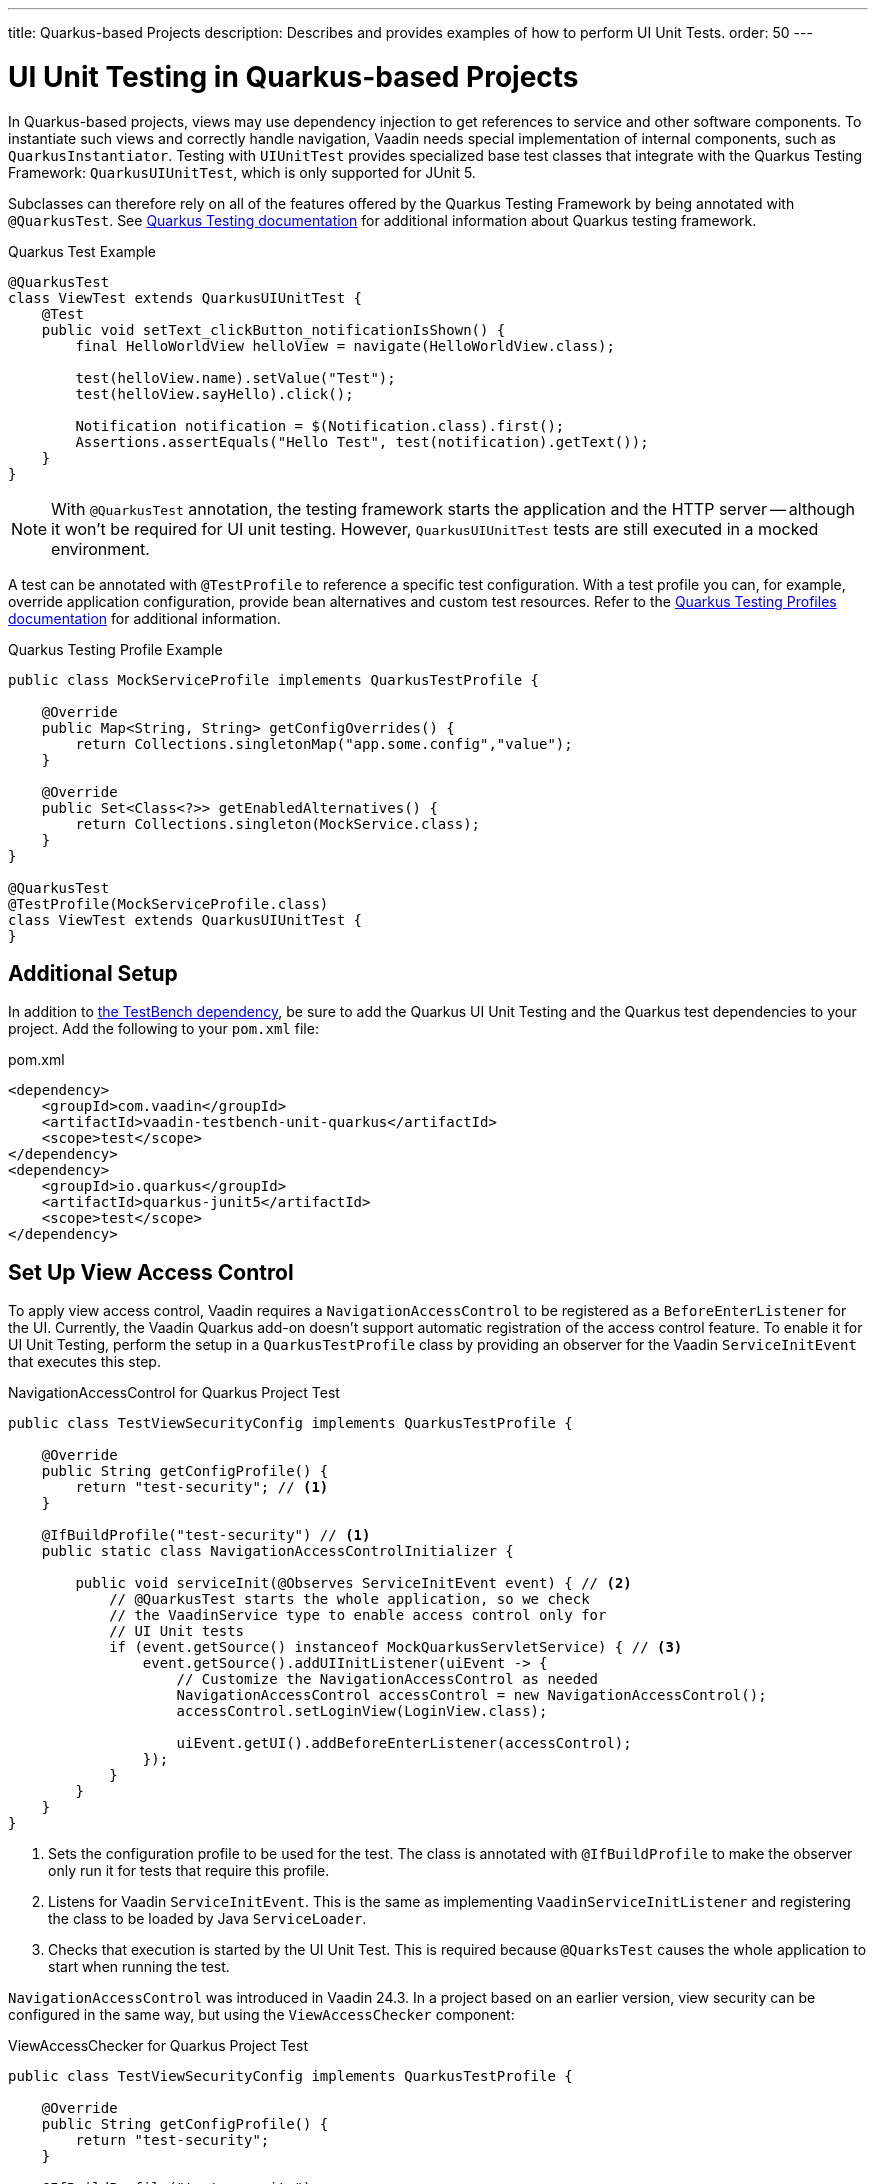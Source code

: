 ---
title: Quarkus-based Projects
description: Describes and provides examples of how to perform UI Unit Tests.
order: 50
---


= [since:com.vaadin:vaadin@V24.4]#UI Unit Testing in Quarkus-based Projects#

In Quarkus-based projects, views may use dependency injection to get references to service and other software components. To instantiate such views and correctly handle navigation, Vaadin needs special implementation of internal components, such as [classname]`QuarkusInstantiator`. Testing with [classname]`UIUnitTest` provides specialized base test classes that integrate with the Quarkus Testing Framework: [classname]`QuarkusUIUnitTest`, which is only supported for JUnit 5.

Subclasses can therefore rely on all of the features offered by the Quarkus Testing Framework by being annotated with [annotationname]`@QuarkusTest`. See https://quarkus.io/guides/getting-started-testing[Quarkus Testing documentation] for additional information about Quarkus testing framework.

.Quarkus Test Example
[source,java]
----
@QuarkusTest
class ViewTest extends QuarkusUIUnitTest {
    @Test
    public void setText_clickButton_notificationIsShown() {
        final HelloWorldView helloView = navigate(HelloWorldView.class);

        test(helloView.name).setValue("Test");
        test(helloView.sayHello).click();

        Notification notification = $(Notification.class).first();
        Assertions.assertEquals("Hello Test", test(notification).getText());
    }
}
----

[NOTE]
With [annotationname]`@QuarkusTest` annotation, the testing framework starts the application and the HTTP server -- although it won't be required for UI unit testing. However, [classname]`QuarkusUIUnitTest` tests are still executed in a mocked environment.

A test can be annotated with [annotationname]`@TestProfile` to reference a specific test configuration. With a test profile you can, for example, override application configuration, provide bean alternatives and custom test resources. Refer to the https://quarkus.io/guides/getting-started-testing#testing_different_profiles[Quarkus Testing Profiles documentation] for additional information.

.Quarkus Testing Profile Example
[source,java]
----
public class MockServiceProfile implements QuarkusTestProfile { 

    @Override
    public Map<String, String> getConfigOverrides() {
        return Collections.singletonMap("app.some.config","value");
    }

    @Override
    public Set<Class<?>> getEnabledAlternatives() {
        return Collections.singleton(MockService.class);
    }
}

@QuarkusTest
@TestProfile(MockServiceProfile.class)
class ViewTest extends QuarkusUIUnitTest {
}
----


== Additional Setup

In addition to <<getting-started#,the TestBench dependency>>, be sure to add the Quarkus UI Unit Testing and the Quarkus test dependencies to your project. Add the following to your [filename]`pom.xml` file:

.pom.xml
[source,xml]
----
<dependency>
    <groupId>com.vaadin</groupId>
    <artifactId>vaadin-testbench-unit-quarkus</artifactId>
    <scope>test</scope>
</dependency>
<dependency>
    <groupId>io.quarkus</groupId>
    <artifactId>quarkus-junit5</artifactId>
    <scope>test</scope>
</dependency>
----


== Set Up View Access Control

To apply view access control, Vaadin requires a [classname]`NavigationAccessControl` to be registered as a [classname]`BeforeEnterListener` for the UI. Currently, the Vaadin Quarkus add-on doesn't support automatic registration of the access control feature. To enable it for UI Unit Testing, perform the setup in a [classname]`QuarkusTestProfile` class by providing an observer for the Vaadin [classname]`ServiceInitEvent` that executes this step.

.NavigationAccessControl for Quarkus Project Test
[source,java]
----
public class TestViewSecurityConfig implements QuarkusTestProfile {

    @Override
    public String getConfigProfile() {
        return "test-security"; // <1>
    }

    @IfBuildProfile("test-security") // <1>
    public static class NavigationAccessControlInitializer {

        public void serviceInit(@Observes ServiceInitEvent event) { // <2>
            // @QuarkusTest starts the whole application, so we check
            // the VaadinService type to enable access control only for
            // UI Unit tests
            if (event.getSource() instanceof MockQuarkusServletService) { // <3>
                event.getSource().addUIInitListener(uiEvent -> {
                    // Customize the NavigationAccessControl as needed
                    NavigationAccessControl accessControl = new NavigationAccessControl();
                    accessControl.setLoginView(LoginView.class);

                    uiEvent.getUI().addBeforeEnterListener(accessControl);
                });
            }
        }
    }
}
----
<1> Sets the configuration profile to be used for the test. The class is annotated with [annotationname]`@IfBuildProfile` to make the observer only run it for tests that require this profile.
<2> Listens for Vaadin [classname]`ServiceInitEvent`. This is the same as implementing [classname]`VaadinServiceInitListener` and registering the class to be loaded by Java [classname]`ServiceLoader`.
<3> Checks that execution is started by the UI Unit Test. This is required because [annotationname]`@QuarksTest` causes the whole application to start when running the test. 

[classname]`NavigationAccessControl` was introduced in Vaadin 24.3. In a project based on an earlier version, view security can be configured in the same way, but using the [classname]`ViewAccessChecker` component:

.ViewAccessChecker for Quarkus Project Test
[source,java]
----
public class TestViewSecurityConfig implements QuarkusTestProfile {

    @Override
    public String getConfigProfile() {
        return "test-security";
    }

    @IfBuildProfile("test-security")
    public static class NavigationAccessControlInitializer {

        public void serviceInit(@Observes ServiceInitEvent event) {
            // @QuarkusTest starts the whole application, so we check
            // the VaadinService type to enable access control only
            // for UI Unit tests
            if (event.getSource() instanceof MockQuarkusServletService) {
                event.getSource().addUIInitListener(uiEvent -> {
                    ViewAccessChecker viewAccessChecker = new ViewAccessChecker();
                    viewAccessChecker.setLoginView(LoginView.class);
                    uiEvent.getUI().addBeforeEnterListener(viewAccessChecker);
                });
            }
        }
    }
}
----


== Quarkus Test Security Features

When using [classname]`QuarkusUIUnitTest`, if Quarkus Security is present on the classpath, the mock environment is instructed to fetch authentication details from Quarkus [classname]`SecurityIdentity`.

With this support, you can use Quarkus [annotationname]`@TestSecurity` annotation to simulate different authentication scenarios with test method granularity. More information is available from the https://quarkus.io/guides/security-testing[Quarkus Security Testing documentation]. Authentication details are available before creating the UI instance and navigating to the default route. Redirects to the login view aren't performed when simulating logged-in users. In the same way, custom redirect logic for authenticated users works as expected.

To use Quarkus Security test annotations, first ensure the dependency is added to the project:

[source,xml]
----
<dependency>
    <groupId>io.quarkus</groupId>
    <artifactId>quarkus-test-security</artifactId>
    <scope>test</scope>
</dependency>
----

Next, extend [classname]`QuarkusUIUnitTest` and annotate test methods to set up an authentication scenario. For the simplest situations, use [annotationname]`@TestSecurity`, providing the username and roles that should be granted.

.Tests with Mock Users
[source,java]
----
@QuarkusTest
@TestProfile(TestViewSecurityConfig.class) // <1>
class ViewSecurityTest extends QuarkusUIUnitTest {

    @Test
    @TestSecurity(authorizationEnabled = false) // <2>
    void anonymousUser_protectedView_redirectToLogin() {
        navigate("protected", LoginView.class);
    }

    @Test
    @TestSecurity(authorizationEnabled = false) // <2>
    void anonymousUser_publicView_signInLinkPresent() {
        // public view is default page
        Assertions.assertInstanceOf(PublicView.class, getCurrentView());

        Anchor anchor = $(Anchor.class).withText("Sign in").first();
        Assertions.assertTrue(
                test(anchor).isUsable(),
                "Sign in link should be available for anonymous user");
    }

    @Test
    @TestSecurity(user = "admin", roles = "ADMIN") // <2>
    void adminUser_adminView_viewShown() {
        navigate(AdminRoleView.class);

        Assertions.assertTrue(
                $(Avatar.class).first().isVisible(),
                "Avatar should be visible for logged users");
    }
}
----
<1> Sets a profile to activate Vaadin access control feature.
<2> Uses Quarkus test security annotations.

[discussion-id]`61B2F8E5-448E-4C36-82E3-D492712ECE67`

++++
<style>
[class^=PageHeader-module--descriptionContainer] {display: none;}
</style>
++++
